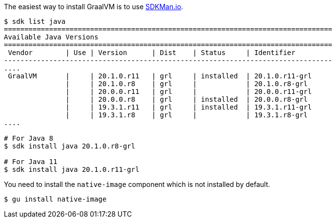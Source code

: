 The easiest way to install GraalVM is to use https://sdkman.io[SDKMan.io].

[source,bash]
----
$ sdk list java
================================================================================
Available Java Versions
================================================================================
 Vendor        | Use | Version      | Dist    | Status     | Identifier
--------------------------------------------------------------------------------
....
 GraalVM       |     | 20.1.0.r11   | grl     | installed  | 20.1.0.r11-grl      
               |     | 20.1.0.r8    | grl     |            | 20.1.0.r8-grl       
               |     | 20.0.0.r11   | grl     |            | 20.0.0.r11-grl      
               |     | 20.0.0.r8    | grl     | installed  | 20.0.0.r8-grl       
               |     | 19.3.1.r11   | grl     | installed  | 19.3.1.r11-grl      
               |     | 19.3.1.r8    | grl     |            | 19.3.1.r8-grl       
....

# For Java 8
$ sdk install java 20.1.0.r8-grl

# For Java 11
$ sdk install java 20.1.0.r11-grl
----

You need to install the `native-image` component which is not installed by default.

[source,bash]
----
$ gu install native-image
----

